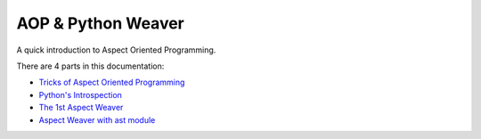 ===================
AOP & Python Weaver
===================

A quick introduction to Aspect Oriented Programming.

There are 4 parts in this documentation:

* `Tricks of Aspect Oriented Programming <ch1_tricks_of_AOP.rst>`_
* `Python's Introspection <ch2_python_introspection.rst>`_
* `The 1st Aspect Weaver <ch3_1st_aspect_weaver.rst>`_
* `Aspect Weaver with ast module <ch4_ast_aspect_weaver.rst>`_

